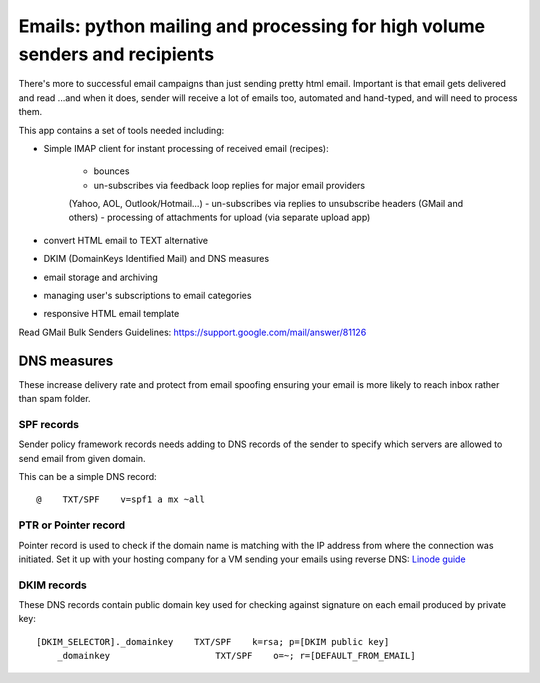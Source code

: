 Emails: python mailing and processing for high volume senders and recipients
============================================================================

There's more to successful email campaigns than just sending pretty html email.
Important is that email gets delivered and read ...and when it does, sender
will receive a lot of emails too, automated and hand-typed, and will need
to process them.

This app contains a set of tools needed including:

- Simple IMAP client for instant processing of received email (recipes):

	- bounces
	- un-subscribes via feedback loop replies for major email providers
	(Yahoo, AOL, Outlook/Hotmail...)
	- un-subscribes via replies to unsubscribe headers (GMail and others)
	- processing of attachments for upload (via separate upload app)

- convert HTML email to TEXT alternative
- DKIM (DomainKeys Identified Mail) and DNS measures
- email storage and archiving
- managing user's subscriptions to email categories
- responsive HTML email template

Read GMail Bulk Senders Guidelines:
https://support.google.com/mail/answer/81126

DNS measures
------------
These increase delivery rate and protect from email spoofing ensuring
your email is more likely to reach inbox rather than spam folder.

SPF records
~~~~~~~~~~~
Sender policy framework records needs adding to DNS records
of the sender to specify which servers are allowed to send email
from given domain.

This can be a simple DNS record::

	@    TXT/SPF    v=spf1 a mx ~all

PTR or Pointer record
~~~~~~~~~~~~~~~~~~~~~
Pointer record is used to check if the domain name is matching
with the IP address from where the connection was initiated.
Set it up with your hosting company for a VM sending your emails using
reverse DNS:
`Linode guide <https://www.linode.com/docs/networking/dns/setting-reverse-dns>`_

DKIM records
~~~~~~~~~~~~
These DNS records contain public domain key used for checking against
signature on each email produced by private key::

    [DKIM_SELECTOR]._domainkey    TXT/SPF    k=rsa; p=[DKIM public key]
	_domainkey                    TXT/SPF    o=~; r=[DEFAULT_FROM_EMAIL]
